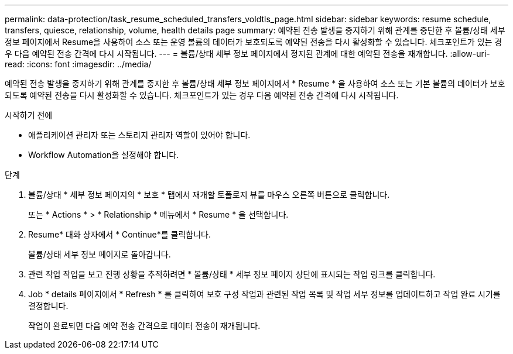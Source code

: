 ---
permalink: data-protection/task_resume_scheduled_transfers_voldtls_page.html 
sidebar: sidebar 
keywords: resume schedule, transfers, quiesce, relationship,  volume, health details page 
summary: 예약된 전송 발생을 중지하기 위해 관계를 중단한 후 볼륨/상태 세부 정보 페이지에서 Resume을 사용하여 소스 또는 운영 볼륨의 데이터가 보호되도록 예약된 전송을 다시 활성화할 수 있습니다. 체크포인트가 있는 경우 다음 예약된 전송 간격에 다시 시작됩니다. 
---
= 볼륨/상태 세부 정보 페이지에서 정지된 관계에 대한 예약된 전송을 재개합니다.
:allow-uri-read: 
:icons: font
:imagesdir: ../media/


[role="lead"]
예약된 전송 발생을 중지하기 위해 관계를 중지한 후 볼륨/상태 세부 정보 페이지에서 * Resume * 을 사용하여 소스 또는 기본 볼륨의 데이터가 보호되도록 예약된 전송을 다시 활성화할 수 있습니다. 체크포인트가 있는 경우 다음 예약된 전송 간격에 다시 시작됩니다.

.시작하기 전에
* 애플리케이션 관리자 또는 스토리지 관리자 역할이 있어야 합니다.
* Workflow Automation을 설정해야 합니다.


.단계
. 볼륨/상태 * 세부 정보 페이지의 * 보호 * 탭에서 재개할 토폴로지 뷰를 마우스 오른쪽 버튼으로 클릭합니다.
+
또는 * Actions * > * Relationship * 메뉴에서 * Resume * 을 선택합니다.

. Resume* 대화 상자에서 * Continue*를 클릭합니다.
+
볼륨/상태 세부 정보 페이지로 돌아갑니다.

. 관련 작업 작업을 보고 진행 상황을 추적하려면 * 볼륨/상태 * 세부 정보 페이지 상단에 표시되는 작업 링크를 클릭합니다.
. Job * details 페이지에서 * Refresh * 를 클릭하여 보호 구성 작업과 관련된 작업 목록 및 작업 세부 정보를 업데이트하고 작업 완료 시기를 결정합니다.
+
작업이 완료되면 다음 예약 전송 간격으로 데이터 전송이 재개됩니다.


